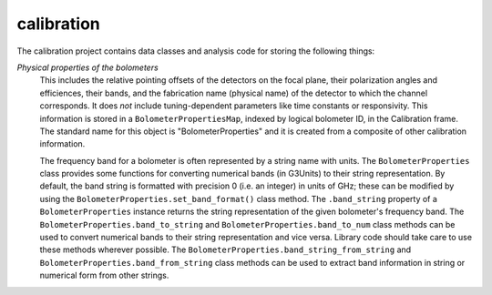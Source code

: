 -----------
calibration
-----------

The calibration project contains data classes and analysis code for storing the following things:

*Physical properties of the bolometers*
	This includes the relative pointing offsets of the detectors on the focal plane, their polarization angles and efficiences, their bands, and the fabrication name (physical name) of the detector to which the channel corresponds. It does *not* include tuning-dependent parameters like time constants or responsivity. This information is stored in a ``BolometerPropertiesMap``, indexed by logical bolometer ID, in the Calibration frame. The standard name for this object is "BolometerProperties" and it is created from a composite of other calibration information.

	The frequency band for a bolometer is often represented by a string name with units.  The ``BolometerProperties`` class provides some functions for converting numerical bands (in G3Units) to their string representation.  By default, the band string is formatted with precision 0 (i.e. an integer) in units of GHz; these can be modified by using the ``BolometerProperties.set_band_format()`` class method.  The ``.band_string`` property of a ``BolometerProperties`` instance returns the string representation of the given bolometer's frequency band.  The ``BolometerProperties.band_to_string`` and ``BolometerProperties.band_to_num`` class methods can be used to convert numerical bands to their string representation and vice versa.  Library code should take care to use these methods wherever possible.  The ``BolometerProperties.band_string_from_string`` and ``BolometerProperties.band_from_string`` class methods can be used to extract band information in string or numerical form from other strings.
